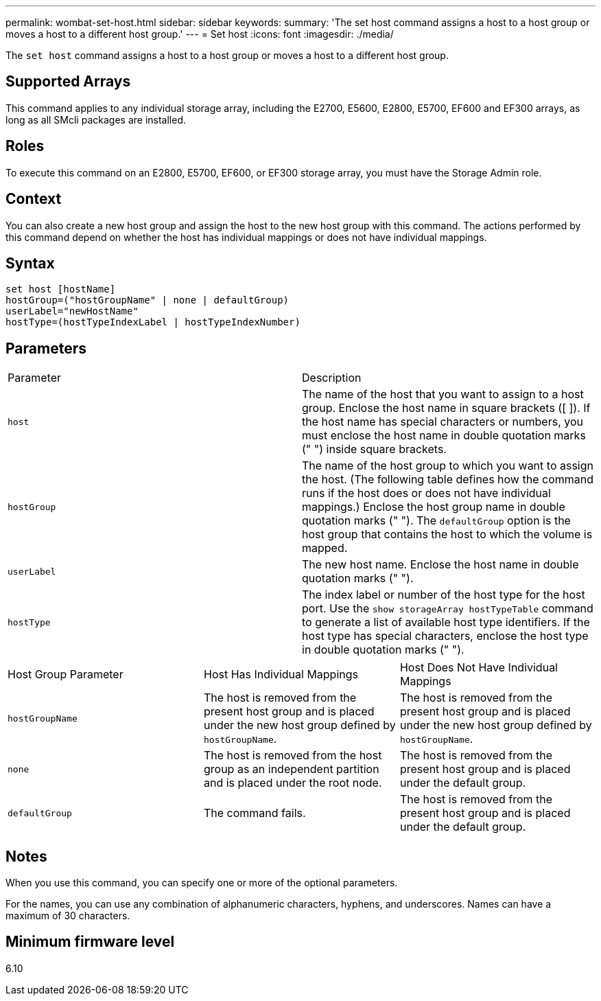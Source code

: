 ---
permalink: wombat-set-host.html
sidebar: sidebar
keywords: 
summary: 'The set host command assigns a host to a host group or moves a host to a different host group.'
---
= Set host
:icons: font
:imagesdir: ./media/

[.lead]
The `set host` command assigns a host to a host group or moves a host to a different host group.

== Supported Arrays

This command applies to any individual storage array, including the E2700, E5600, E2800, E5700, EF600 and EF300 arrays, as long as all SMcli packages are installed.

== Roles

To execute this command on an E2800, E5700, EF600, or EF300 storage array, you must have the Storage Admin role.

== Context

You can also create a new host group and assign the host to the new host group with this command. The actions performed by this command depend on whether the host has individual mappings or does not have individual mappings.

== Syntax

----
set host [hostName]
hostGroup=("hostGroupName" | none | defaultGroup)
userLabel="newHostName"
hostType=(hostTypeIndexLabel | hostTypeIndexNumber)
----

== Parameters

|===
| Parameter| Description
a|
`host`
a|
The name of the host that you want to assign to a host group. Enclose the host name in square brackets ([ ]). If the host name has special characters or numbers, you must enclose the host name in double quotation marks (" ") inside square brackets.
a|
`hostGroup`
a|
The name of the host group to which you want to assign the host. (The following table defines how the command runs if the host does or does not have individual mappings.) Enclose the host group name in double quotation marks (" "). The `defaultGroup` option is the host group that contains the host to which the volume is mapped.
a|
`userLabel`
a|
The new host name. Enclose the host name in double quotation marks (" ").
a|
`hostType`
a|
The index label or number of the host type for the host port. Use the `show storageArray hostTypeTable` command to generate a list of available host type identifiers. If the host type has special characters, enclose the host type in double quotation marks (" ").
|===
 

|===
| Host Group Parameter| Host Has Individual Mappings| Host Does Not Have Individual Mappings
a|
`hostGroupName`

a|
The host is removed from the present host group and is placed under the new host group defined by `hostGroupName`.

a|
The host is removed from the present host group and is placed under the new host group defined by `hostGroupName`.

a|
`none`
a|
The host is removed from the host group as an independent partition and is placed under the root node.
a|
The host is removed from the present host group and is placed under the default group.
a|
`defaultGroup`
a|
The command fails.
a|
The host is removed from the present host group and is placed under the default group.
|===

== Notes

When you use this command, you can specify one or more of the optional parameters.

For the names, you can use any combination of alphanumeric characters, hyphens, and underscores. Names can have a maximum of 30 characters.

== Minimum firmware level

6.10
